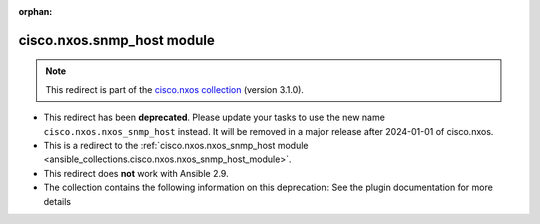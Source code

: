 
.. Document meta

:orphan:

.. Anchors

.. _ansible_collections.cisco.nxos.snmp_host_module:

.. Title

cisco.nxos.snmp_host module
+++++++++++++++++++++++++++

.. Collection note

.. note::
    This redirect is part of the `cisco.nxos collection <https://galaxy.ansible.com/cisco/nxos>`_ (version 3.1.0).


- This redirect has been **deprecated**. Please update your tasks to use the new name ``cisco.nxos.nxos_snmp_host`` instead.
  It will be removed in a major release after 2024-01-01 of cisco.nxos.
- This is a redirect to the :ref:`cisco.nxos.nxos_snmp_host module <ansible_collections.cisco.nxos.nxos_snmp_host_module>`.
- This redirect does **not** work with Ansible 2.9.
- The collection contains the following information on this deprecation: See the plugin documentation for more details
